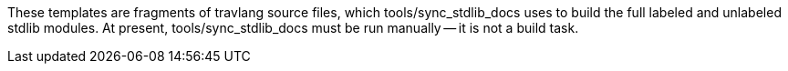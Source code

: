 These templates are fragments of travlang source files, which
tools/sync_stdlib_docs uses to build the full labeled and unlabeled stdlib
modules. At present, tools/sync_stdlib_docs must be run manually -- it is not a
build task.
